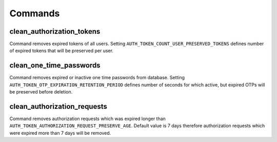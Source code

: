 .. _commands:

Commands
========

clean_authorization_tokens
--------------------------

Command removes expired tokens of all users. Setting ``AUTH_TOKEN_COUNT_USER_PRESERVED_TOKENS`` defines number of expired tokens that will be preserved per user.

clean_one_time_passwords
------------------------

Command removes expired or inactive one time passwords from database. Setting ``AUTH_TOKEN_OTP_EXPIRATION_RETENTION_PERIOD`` defines number of seconds for which active, but expired OTPs will be preserved before deletion.

clean_authorization_requests
----------------------------

Command removes authorization requests which was expired longer than ``AUTH_TOKEN_AUTHORIZATION_REQUEST_PRESERVE_AGE``. Default value is 7 days therefore authorization requests which were expired more than 7 days will be removed.
